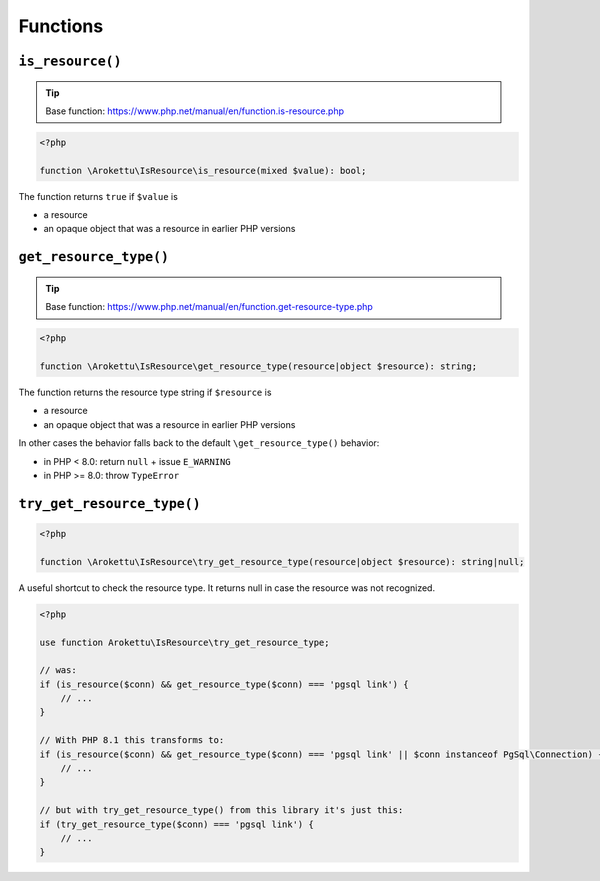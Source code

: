 Functions
#########

``is_resource()``
=================

.. tip:: Base function: https://www.php.net/manual/en/function.is-resource.php

.. code-block:: php

    <?php

    function \Arokettu\IsResource\is_resource(mixed $value): bool;

The function returns ``true`` if ``$value`` is

* a resource
* an opaque object that was a resource in earlier PHP versions

``get_resource_type()``
=======================

.. tip:: Base function: https://www.php.net/manual/en/function.get-resource-type.php

.. code-block:: php

    <?php

    function \Arokettu\IsResource\get_resource_type(resource|object $resource): string;

The function returns the resource type string if ``$resource`` is

* a resource
* an opaque object that was a resource in earlier PHP versions

In other cases the behavior falls back to the default ``\get_resource_type()`` behavior:

* in PHP < 8.0: return ``null`` + issue ``E_WARNING``
* in PHP >= 8.0: throw ``TypeError``

``try_get_resource_type()``
===========================

.. code-block:: php

    <?php

    function \Arokettu\IsResource\try_get_resource_type(resource|object $resource): string|null;

A useful shortcut to check the resource type.
It returns null in case the resource was not recognized.

.. code-block:: php

    <?php

    use function Arokettu\IsResource\try_get_resource_type;

    // was:
    if (is_resource($conn) && get_resource_type($conn) === 'pgsql link') {
        // ...
    }

    // With PHP 8.1 this transforms to:
    if (is_resource($conn) && get_resource_type($conn) === 'pgsql link' || $conn instanceof PgSql\Connection) {
        // ...
    }

    // but with try_get_resource_type() from this library it's just this:
    if (try_get_resource_type($conn) === 'pgsql link') {
        // ...
    }
